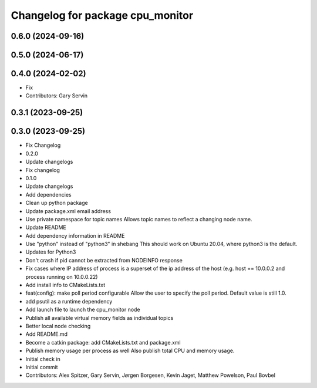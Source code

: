 ^^^^^^^^^^^^^^^^^^^^^^^^^^^^^^^^^
Changelog for package cpu_monitor
^^^^^^^^^^^^^^^^^^^^^^^^^^^^^^^^^

0.6.0 (2024-09-16)
------------------

0.5.0 (2024-06-17)
------------------

0.4.0 (2024-02-02)
------------------
* Fix
* Contributors: Gary Servin

0.3.1 (2023-09-25)
------------------

0.3.0 (2023-09-25)
------------------
* Fix Changelog
* 0.2.0
* Update changelogs
* Fix changelog
* 0.1.0
* Update changelogs
* Add dependencies
* Clean up python package
* Update package.xml email address
* Use private namespace for topic names
  Allows topic names to reflect a changing node name.
* Update README
* Add dependency information in README
* Use "python" instead of "python3" in shebang
  This should work on Ubuntu 20.04, where python3 is the default.
* Updates for Python3
* Don't crash if pid cannot be extracted from NODEINFO response
* Fix cases where IP address of process is a superset of the
  ip address of the host (e.g. host == 10.0.0.2 and process running
  on 10.0.0.22)
* Add install info to CMakeLists.txt
* feat(config): make poll period configurable
  Allow the user to specify the poll period. Default value is still 1.0.
* add psutil as a runtime dependency
* Add launch file to launch the cpu_monitor node
* Publish all available virtual memory fields as individual topics
* Better local node checking
* Add README.md
* Become a catkin package: add CMakeLists.txt and package.xml
* Publish memory usage per process as well
  Also publish total CPU and memory usage.
* Initial check in
* Initial commit
* Contributors: Alex Spitzer, Gary Servin, Jørgen Borgesen, Kevin Jaget, Matthew Powelson, Paul Bovbel
